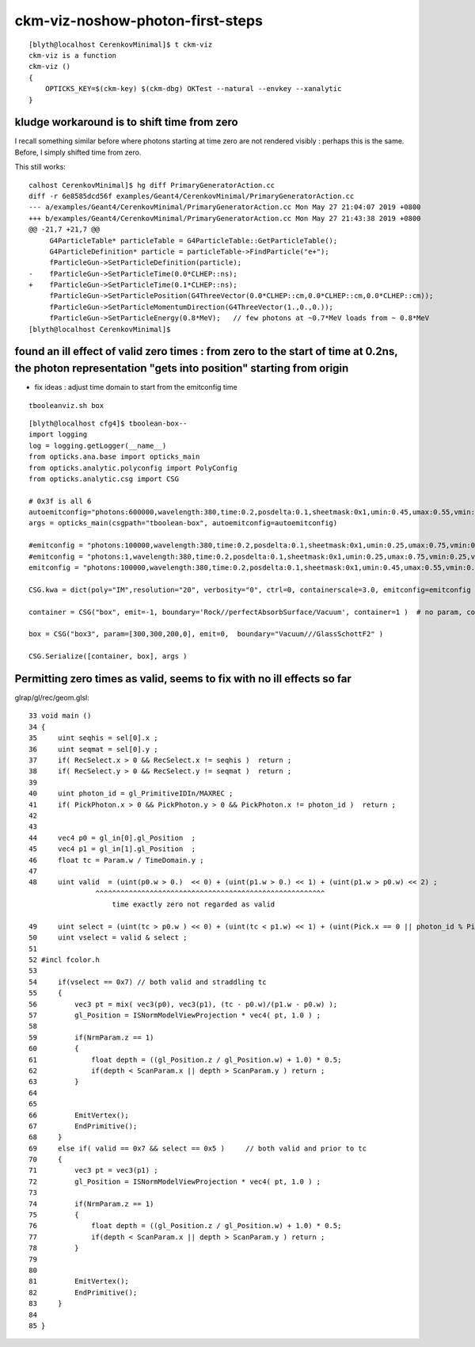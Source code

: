 ckm-viz-noshow-photon-first-steps
=======================================

::

    [blyth@localhost CerenkovMinimal]$ t ckm-viz
    ckm-viz is a function
    ckm-viz () 
    { 
        OPTICKS_KEY=$(ckm-key) $(ckm-dbg) OKTest --natural --envkey --xanalytic
    }



kludge workaround is to shift time from zero
------------------------------------------------

I recall something similar before where photons starting at time zero
are not rendered visibly : perhaps this is the same. Before, 
I simply shifted time from zero. 

This still works::


    calhost CerenkovMinimal]$ hg diff PrimaryGeneratorAction.cc
    diff -r 6e8585dcd56f examples/Geant4/CerenkovMinimal/PrimaryGeneratorAction.cc
    --- a/examples/Geant4/CerenkovMinimal/PrimaryGeneratorAction.cc Mon May 27 21:04:07 2019 +0800
    +++ b/examples/Geant4/CerenkovMinimal/PrimaryGeneratorAction.cc Mon May 27 21:43:38 2019 +0800
    @@ -21,7 +21,7 @@
         G4ParticleTable* particleTable = G4ParticleTable::GetParticleTable();
         G4ParticleDefinition* particle = particleTable->FindParticle("e+");
         fParticleGun->SetParticleDefinition(particle);
    -    fParticleGun->SetParticleTime(0.0*CLHEP::ns);
    +    fParticleGun->SetParticleTime(0.1*CLHEP::ns);
         fParticleGun->SetParticlePosition(G4ThreeVector(0.0*CLHEP::cm,0.0*CLHEP::cm,0.0*CLHEP::cm));
         fParticleGun->SetParticleMomentumDirection(G4ThreeVector(1.,0.,0.));
         fParticleGun->SetParticleEnergy(0.8*MeV);   // few photons at ~0.7*MeV loads from ~ 0.8*MeV
    [blyth@localhost CerenkovMinimal]$ 



found an ill effect of valid zero times : from zero to the start of time at 0.2ns, the photon representation "gets into position" starting from origin 
--------------------------------------------------------------------------------------------------------------------------------------------------------

* fix ideas : adjust time domain to start from the emitconfig time

::

   tbooleanviz.sh box


::

    [blyth@localhost cfg4]$ tboolean-box--
    import logging
    log = logging.getLogger(__name__)
    from opticks.ana.base import opticks_main
    from opticks.analytic.polyconfig import PolyConfig
    from opticks.analytic.csg import CSG  

    # 0x3f is all 6 
    autoemitconfig="photons:600000,wavelength:380,time:0.2,posdelta:0.1,sheetmask:0x1,umin:0.45,umax:0.55,vmin:0.45,vmax:0.55,diffuse:1,ctmindiffuse:0.5,ctmaxdiffuse:1.0"
    args = opticks_main(csgpath="tboolean-box", autoemitconfig=autoemitconfig)

    #emitconfig = "photons:100000,wavelength:380,time:0.2,posdelta:0.1,sheetmask:0x1,umin:0.25,umax:0.75,vmin:0.25,vmax:0.75" 
    #emitconfig = "photons:1,wavelength:380,time:0.2,posdelta:0.1,sheetmask:0x1,umin:0.25,umax:0.75,vmin:0.25,vmax:0.75" 
    emitconfig = "photons:100000,wavelength:380,time:0.2,posdelta:0.1,sheetmask:0x1,umin:0.45,umax:0.55,vmin:0.45,vmax:0.55" 

    CSG.kwa = dict(poly="IM",resolution="20", verbosity="0", ctrl=0, containerscale=3.0, emitconfig=emitconfig  )

    container = CSG("box", emit=-1, boundary='Rock//perfectAbsorbSurface/Vacuum', container=1 )  # no param, container="1" switches on auto-sizing

    box = CSG("box3", param=[300,300,200,0], emit=0,  boundary="Vacuum///GlassSchottF2" )

    CSG.Serialize([container, box], args )





Permitting zero times as valid, seems to fix with no ill effects so far
-------------------------------------------------------------------------

glrap/gl/rec/geom.glsl::

     33 void main ()
     34 {
     35     uint seqhis = sel[0].x ;
     36     uint seqmat = sel[0].y ;
     37     if( RecSelect.x > 0 && RecSelect.x != seqhis )  return ;
     38     if( RecSelect.y > 0 && RecSelect.y != seqmat )  return ;
     39 
     40     uint photon_id = gl_PrimitiveIDIn/MAXREC ;
     41     if( PickPhoton.x > 0 && PickPhoton.y > 0 && PickPhoton.x != photon_id )  return ;
     42 
     43 
     44     vec4 p0 = gl_in[0].gl_Position  ;
     45     vec4 p1 = gl_in[1].gl_Position  ;
     46     float tc = Param.w / TimeDomain.y ;
     47 
     48     uint valid  = (uint(p0.w > 0.)  << 0) + (uint(p1.w > 0.) << 1) + (uint(p1.w > p0.w) << 2) ;
                     ^^^^^^^^^^^^^^^^^^^^^^^^^^^^^^^^^^^^^^^^^^^^^^^^^^^^^^^
                         time exactly zero not regarded as valid   

     49     uint select = (uint(tc > p0.w ) << 0) + (uint(tc < p1.w) << 1) + (uint(Pick.x == 0 || photon_id % Pick.x == 0) << 2) ;
     50     uint vselect = valid & select ;
     51 
     52 #incl fcolor.h
     53 
     54     if(vselect == 0x7) // both valid and straddling tc
     55     {
     56         vec3 pt = mix( vec3(p0), vec3(p1), (tc - p0.w)/(p1.w - p0.w) );
     57         gl_Position = ISNormModelViewProjection * vec4( pt, 1.0 ) ;
     58 
     59         if(NrmParam.z == 1)
     60         {
     61             float depth = ((gl_Position.z / gl_Position.w) + 1.0) * 0.5;
     62             if(depth < ScanParam.x || depth > ScanParam.y ) return ;
     63         }
     64 
     65 
     66         EmitVertex();
     67         EndPrimitive();
     68     }
     69     else if( valid == 0x7 && select == 0x5 )     // both valid and prior to tc
     70     {
     71         vec3 pt = vec3(p1) ;
     72         gl_Position = ISNormModelViewProjection * vec4( pt, 1.0 ) ;
     73 
     74         if(NrmParam.z == 1)
     75         {
     76             float depth = ((gl_Position.z / gl_Position.w) + 1.0) * 0.5;
     77             if(depth < ScanParam.x || depth > ScanParam.y ) return ;
     78         }
     79 
     80 
     81         EmitVertex();
     82         EndPrimitive();
     83     }
     84 
     85 }

